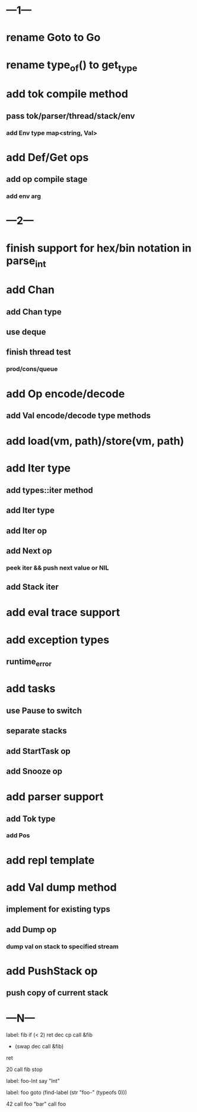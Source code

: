* ---1---
* rename Goto to Go
* rename type_of() to get_type

* add tok compile method
** pass tok/parser/thread/stack/env
*** add Env type map<string, Val>
* add Def/Get ops
** add op compile stage
*** add env arg
* ---2---
* finish support for hex/bin notation in parse_int
* add Chan
** add Chan type
** use deque
** finish thread test
*** prod/cons/queue
* add Op encode/decode
** add Val encode/decode type methods
* add load(vm, path)/store(vm, path)
* add Iter type
** add types::iter method
** add Iter type
** add Iter op
** add Next op
*** peek iter && push next value or NIL
** add Stack iter
* add eval trace support
* add exception types
** runtime_error
* add tasks
** use Pause to switch
** separate stacks
** add StartTask op
** add Snooze op
* add parser support
** add Tok type
*** add Pos
* add repl template
* add Val dump method
** implement for existing typs
** add Dump op
*** dump val on stack to specified stream
* add PushStack op
** push copy of current stack
* ---N---

label: fib
  if (< 2) ret
  dec cp call &fib
  + (swap dec call &fib)
  ret

20 call fib 
stop


label: foo-Int
  say "Int"

label: foo
  goto (find-label (str "foo-" (typeofs 0)))

42 call foo
"bar" call foo



